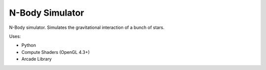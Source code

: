 N-Body Simulator
================

N-Body simulator. Simulates the gravitational interaction of a bunch of stars.

.. image:: screenshot.png

Uses:

* Python
* Compute Shaders (OpenGL 4.3+)
* Arcade Library
